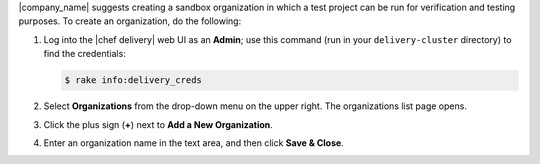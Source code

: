 .. The contents of this file are included in multiple topics.
.. This file should not be changed in a way that hinders its ability to appear in multiple documentation sets.


|company_name| suggests creating a sandbox organization in which a test project can be run for verification and testing purposes. To create an organization, do the following:

#. Log into the |chef delivery| web UI as an **Admin**; use this command (run in your ``delivery-cluster`` directory) to find the credentials:

   .. code-block:: bash

      $ rake info:delivery_creds

#. Select **Organizations** from the drop-down menu on the upper right. The organizations list page opens.
#. Click the plus sign (**+**) next to **Add a New Organization**.
#. Enter an organization name in the text area, and then click **Save & Close**. 
